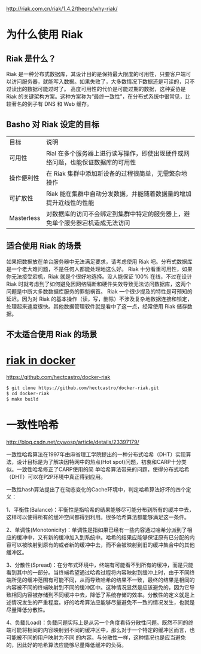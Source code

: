 http://riak.com.cn/riak/1.4.2/theory/why-riak/

* 为什么使用 Riak

** Riak 是什么？

Riak 是一种分布式数据库，其设计目的是保持最大限度的可用性，只要客户端可以访问服务器，就能写入数据。如果失败了，大多数情况下数据还是可读的，只不过读出的数据可能过时了。
高度可用性的代价是可能过期的数据，这种妥协是 Riak 的关键架构方案。这种方案称为“最终一致性”，在分布式系统中很常见，比较著名的例子有 DNS 和 Web 缓存。

** Basho 对 Riak 设定的目标

| 目标	     | 说明                                                                              |
| 可用性     | 	Rial 在多个服务器上进行读写操作，即使出现硬件或网络问题，也能保证数据库的可用性 |
| 操作便利性 | 	在 Riak 集群中添加新设备的过程很简单，无需繁杂地操作                            |
| 可扩放性   | 	Riak 能在集群中自动分发数据，并能随着数据量的增加提升近线性的性能               |
| Masterless | 	对数据库的访问不会绑定到集群中特定的服务器上，避免单个服务器宕机造成无法访问    | 

** 适合使用 Riak 的场景  

如果把数据放在单台服务器中无法满足要求，请考虑使用 Riak 吧。分布式数据库是一个老大难问题，不是任何人都能处理地这么好。
Riak 十分看重可用性，如果你无法接受宕机，Riak 就是个很好地选择。没人能保证 100% 在线，不过在设计 Riak 时就考虑到了如何避免因网络隔断和硬件失效导致无法访问数据库，这两个问题是中断大多数数据库服务的罪魁祸首。
Riak 一个很少提及的特性是可预知的延迟。因为对 Riak 的基本操作（读，写，删除）不涉及复杂地数据连接和锁定，处理起来速度很快。其他数据管理软件就是看中了这一点，经常使用 Riak 储存数据。

** 不太适合使用 Riak 的场景

* [[https://github.com/hectcastro/docker-riak][riak in docker ]]

https://github.com/hectcastro/docker-riak

#+begin_src sh
$ git clone https://github.com/hectcastro/docker-riak.git
$ cd docker-riak
$ make build
#+end_src

* 一致性哈希

http://blog.csdn.net/cywosp/article/details/23397179/

一致性哈希算法在1997年由麻省理工学院提出的一种分布式哈希（DHT）实现算法，设计目标是为了解决因特网中的热点(Hot spot)问题，初衷和CARP十分类似。一致性哈希修正了CARP使用的简 单哈希算法带来的问题，使得分布式哈希（DHT）可以在P2P环境中真正得到应用。

 一致性hash算法提出了在动态变化的Cache环境中，判定哈希算法好坏的四个定义：

1、平衡性(Balance)：平衡性是指哈希的结果能够尽可能分布到所有的缓冲中去，这样可以使得所有的缓冲空间都得到利用。很多哈希算法都能够满足这一条件。

2、单调性(Monotonicity)：单调性是指如果已经有一些内容通过哈希分派到了相应的缓冲中，又有新的缓冲加入到系统中。哈希的结果应能够保证原有已分配的内容可以被映射到原有的或者新的缓冲中去，而不会被映射到旧的缓冲集合中的其他缓冲区。 

3、分散性(Spread)：在分布式环境中，终端有可能看不到所有的缓冲，而是只能看到其中的一部分。当终端希望通过哈希过程将内容映射到缓冲上时，由于不同终端所见的缓冲范围有可能不同，从而导致哈希的结果不一致，最终的结果是相同的内容被不同的终端映射到不同的缓冲区中。这种情况显然是应该避免的，因为它导致相同内容被存储到不同缓冲中去，降低了系统存储的效率。分散性的定义就是上述情况发生的严重程度。好的哈希算法应能够尽量避免不一致的情况发生，也就是尽量降低分散性。 

4、负载(Load)：负载问题实际上是从另一个角度看待分散性问题。既然不同的终端可能将相同的内容映射到不同的缓冲区中，那么对于一个特定的缓冲区而言，也可能被不同的用户映射为不同 的内容。与分散性一样，这种情况也是应当避免的，因此好的哈希算法应能够尽量降低缓冲的负荷。
